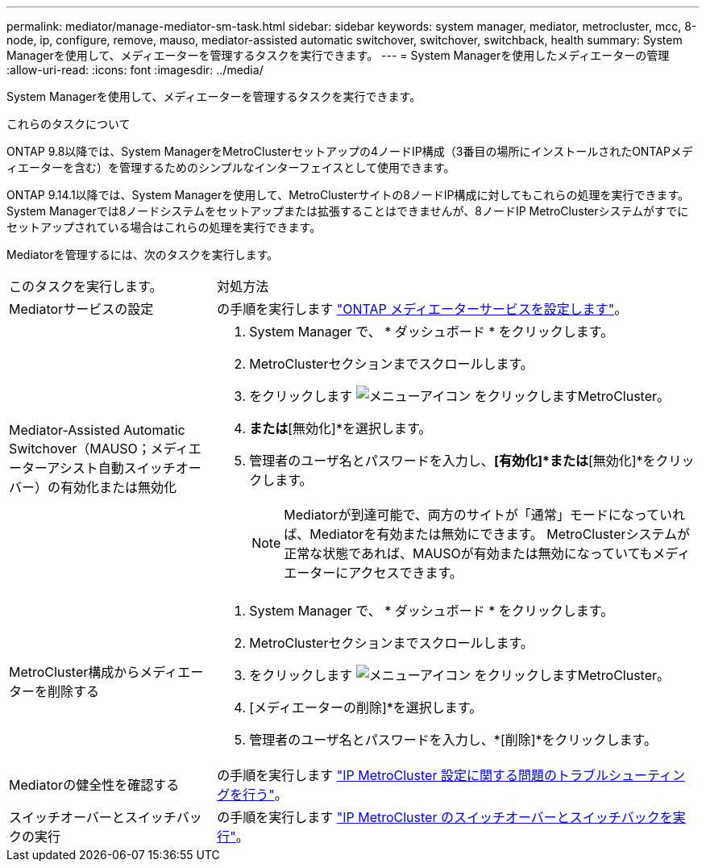 ---
permalink: mediator/manage-mediator-sm-task.html 
sidebar: sidebar 
keywords: system manager, mediator, metrocluster, mcc, 8-node, ip, configure, remove, mauso, mediator-assisted automatic switchover, switchover, switchback, health 
summary: System Managerを使用して、メディエーターを管理するタスクを実行できます。 
---
= System Managerを使用したメディエーターの管理
:allow-uri-read: 
:icons: font
:imagesdir: ../media/


[role="lead"]
System Managerを使用して、メディエーターを管理するタスクを実行できます。

.これらのタスクについて
ONTAP 9.8以降では、System ManagerをMetroClusterセットアップの4ノードIP構成（3番目の場所にインストールされたONTAPメディエーターを含む）を管理するためのシンプルなインターフェイスとして使用できます。

ONTAP 9.14.1以降では、System Managerを使用して、MetroClusterサイトの8ノードIP構成に対してもこれらの処理を実行できます。System Managerでは8ノードシステムをセットアップまたは拡張することはできませんが、8ノードIP MetroClusterシステムがすでにセットアップされている場合はこれらの処理を実行できます。

Mediatorを管理するには、次のタスクを実行します。

[cols="30,70"]
|===


| このタスクを実行します。 | 対処方法 


 a| 
Mediatorサービスの設定
 a| 
の手順を実行します link:https://docs.netapp.com/us-en/ontap/task_metrocluster_configure.html##configure-the-ontap-mediator-service["ONTAP メディエーターサービスを設定します"]。



 a| 
Mediator-Assisted Automatic Switchover（MAUSO；メディエーターアシスト自動スイッチオーバー）の有効化または無効化
 a| 
. System Manager で、 * ダッシュボード * をクリックします。
. MetroClusterセクションまでスクロールします。
. をクリックします image:icon_kabob.gif["メニューアイコン"] をクリックしますMetroCluster。
. [有効化]*または*[無効化]*を選択します。
. 管理者のユーザ名とパスワードを入力し、*[有効化]*または*[無効化]*をクリックします。
+

NOTE: Mediatorが到達可能で、両方のサイトが「通常」モードになっていれば、Mediatorを有効または無効にできます。  MetroClusterシステムが正常な状態であれば、MAUSOが有効または無効になっていてもメディエーターにアクセスできます。





 a| 
MetroCluster構成からメディエーターを削除する
 a| 
. System Manager で、 * ダッシュボード * をクリックします。
. MetroClusterセクションまでスクロールします。
. をクリックします image:icon_kabob.gif["メニューアイコン"] をクリックしますMetroCluster。
. [メディエーターの削除]*を選択します。
. 管理者のユーザ名とパスワードを入力し、*[削除]*をクリックします。




 a| 
Mediatorの健全性を確認する
 a| 
の手順を実行します link:https://docs.netapp.com/us-en/ontap/task_metrocluster_troubleshooting.html["IP MetroCluster 設定に関する問題のトラブルシューティングを行う"]。



 a| 
スイッチオーバーとスイッチバックの実行
 a| 
の手順を実行します link:https://docs.netapp.com/us-en/ontap/task_metrocluster_switchover_switchback.html["IP MetroCluster のスイッチオーバーとスイッチバックを実行"]。

|===